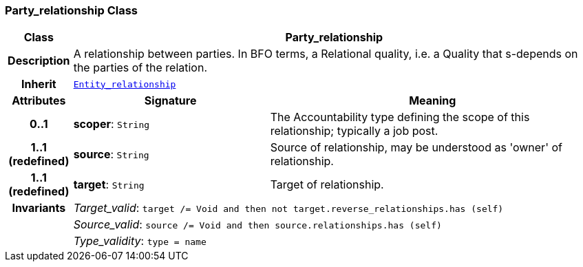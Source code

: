 === Party_relationship Class

[cols="^1,3,5"]
|===
h|*Class*
2+^h|*Party_relationship*

h|*Description*
2+a|A relationship between parties. In BFO terms, a Relational quality, i.e. a Quality that s-depends on the parties of the relation.

h|*Inherit*
2+|`<<_entity_relationship_class,Entity_relationship>>`

h|*Attributes*
^h|*Signature*
^h|*Meaning*

h|*0..1*
|*scoper*: `String`
a|The Accountability type defining the scope of this relationship; typically a job post.

h|*1..1 +
(redefined)*
|*source*: `String`
a|Source of relationship, may be understood as 'owner' of relationship.

h|*1..1 +
(redefined)*
|*target*: `String`
a|Target of relationship.

h|*Invariants*
2+a|__Target_valid__: `target /= Void and then not target.reverse_relationships.has (self)`

h|
2+a|__Source_valid__: `source /= Void and then source.relationships.has (self)`

h|
2+a|__Type_validity__: `type = name`
|===
